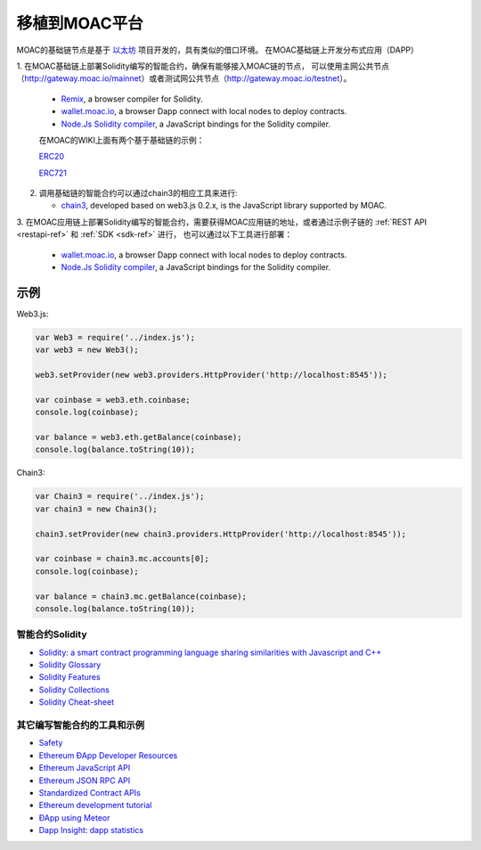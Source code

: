 移植到MOAC平台
============

MOAC的基础链节点是基于
`以太坊 <https://github.com/ethereum/go-ethereum>`__ 项目开发的，具有类似的借口环境。
在MOAC基础链上开发分布式应用（DAPP）


1. 在MOAC基础链上部署Solidity编写的智能合约，确保有能够接入MOAC链的节点，
可以使用主网公共节点（http://gateway.moac.io/mainnet）或者测试网公共节点（http://gateway.moac.io/testnet）。

   -  `Remix <https://remix.ethereum.org/>`__, a browser compiler for
      Solidity.
   -  `wallet.moac.io <http://wallet.moac.io/>`__, a browser Dapp
      connect with local nodes to deploy contracts.
   -  `Node.Js Solidity
      compiler <https://www.npmjs.com/package/solc>`__, a JavaScript
      bindings for the Solidity compiler.

   在MOAC的WIKI上面有两个基于基础链的示例：

   `ERC20 <https://github.com/MOACChain/moac-core/wiki/ERC20>`__

   `ERC721 <https://github.com/MOACChain/moac-core/wiki/ERC721>`__

2. 调用基础链的智能合约可以通过chain3的相应工具来进行:

   -  `chain3 <https://github.com/MOACChain/chain3>`__, developed based
      on web3.js 0.2.x, is the JavaScript library supported by MOAC.

3. 在MOAC应用链上部署Solidity编写的智能合约，需要获得MOAC应用链的地址，或者通过示例子链的 :ref:`REST API <restapi-ref>` 和 :ref:`SDK <sdk-ref>` 进行，
也可以通过以下工具进行部署：
   -  `wallet.moac.io <http://wallet.moac.io/>`__, a browser Dapp
      connect with local nodes to deploy contracts.
   -  `Node.Js Solidity
      compiler <https://www.npmjs.com/package/solc>`__, a JavaScript
      bindings for the Solidity compiler.

示例
~~~~~~~

Web3.js:

.. code:: js

    var Web3 = require('../index.js');
    var web3 = new Web3();
    
    web3.setProvider(new web3.providers.HttpProvider('http://localhost:8545'));
    
    var coinbase = web3.eth.coinbase;
    console.log(coinbase);
    
    var balance = web3.eth.getBalance(coinbase);
    console.log(balance.toString(10));
    
Chain3:

.. code:: js


    var Chain3 = require('../index.js');
    var chain3 = new Chain3();
    
    chain3.setProvider(new chain3.providers.HttpProvider('http://localhost:8545'));
    
    var coinbase = chain3.mc.accounts[0];
    console.log(coinbase);
    
    var balance = chain3.mc.getBalance(coinbase);
    console.log(balance.toString(10));
    


智能合约Solidity
----------------

-  `Solidity: a smart contract programming language sharing similarities
   with Javascript and
   C++ <https://solidity.readthedocs.org/en/latest/>`__
-  `Solidity
   Glossary <https://github.com/ethereum/wiki/wiki/Solidity-Glossary>`__
-  `Solidity
   Features <https://github.com/ethereum/wiki/wiki/Solidity-Features>`__
-  `Solidity
   Collections <https://github.com/ethereum/wiki/wiki/Solidity-Collections>`__
-  `Solidity
   Cheat-sheet <https://github.com/manojpramesh/solidity-cheatsheet>`__

其它编写智能合约的工具和示例
-------------------------

-  `Safety <https://github.com/ethereum/wiki/wiki/Safety>`__
-  `Ethereum ÐApp Developer
   Resources <https://github.com/ethereum/wiki/wiki/Dapp-Developer-Resources>`__
-  `Ethereum JavaScript
   API <https://github.com/ethereum/wiki/wiki/JavaScript-API>`__
-  `Ethereum JSON RPC
   API <https://github.com/ethereum/wiki/wiki/JSON-RPC>`__
-  `Standardized Contract
   APIs <https://github.com/ethereum/wiki/wiki/Standardized_Contract_APIs>`__
-  `Ethereum development
   tutorial <https://github.com/ethereum/wiki/wiki/Ethereum-Development-Tutorial>`__
-  `ÐApp using
   Meteor <https://github.com/ethereum/wiki/wiki/Dapp-using-Meteor>`__
-  `Dapp Insight: dapp statistics <https://dappinsight.com>`__
